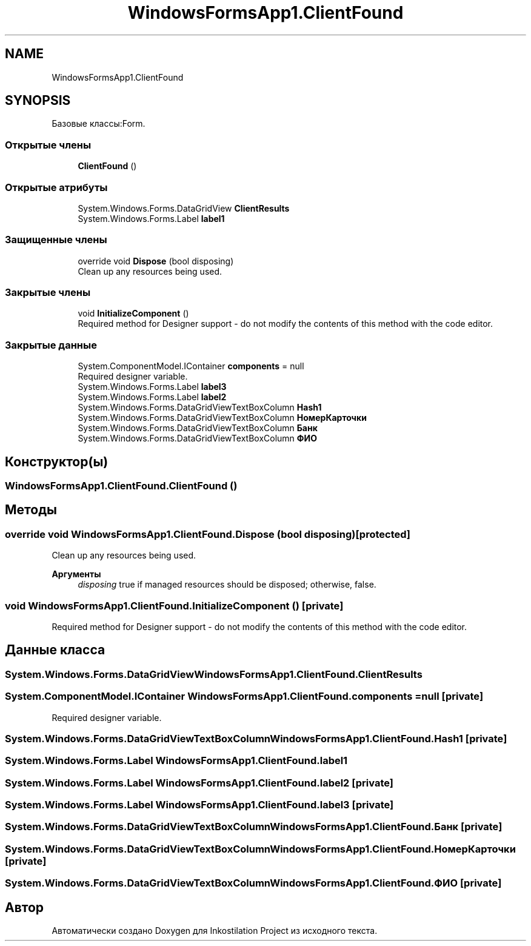 .TH "WindowsFormsApp1.ClientFound" 3 "Сб 27 Июн 2020" "Inkostilation Project" \" -*- nroff -*-
.ad l
.nh
.SH NAME
WindowsFormsApp1.ClientFound
.SH SYNOPSIS
.br
.PP
.PP
Базовые классы:Form\&.
.SS "Открытые члены"

.in +1c
.ti -1c
.RI "\fBClientFound\fP ()"
.br
.in -1c
.SS "Открытые атрибуты"

.in +1c
.ti -1c
.RI "System\&.Windows\&.Forms\&.DataGridView \fBClientResults\fP"
.br
.ti -1c
.RI "System\&.Windows\&.Forms\&.Label \fBlabel1\fP"
.br
.in -1c
.SS "Защищенные члены"

.in +1c
.ti -1c
.RI "override void \fBDispose\fP (bool disposing)"
.br
.RI "Clean up any resources being used\&. "
.in -1c
.SS "Закрытые члены"

.in +1c
.ti -1c
.RI "void \fBInitializeComponent\fP ()"
.br
.RI "Required method for Designer support - do not modify the contents of this method with the code editor\&. "
.in -1c
.SS "Закрытые данные"

.in +1c
.ti -1c
.RI "System\&.ComponentModel\&.IContainer \fBcomponents\fP = null"
.br
.RI "Required designer variable\&. "
.ti -1c
.RI "System\&.Windows\&.Forms\&.Label \fBlabel3\fP"
.br
.ti -1c
.RI "System\&.Windows\&.Forms\&.Label \fBlabel2\fP"
.br
.ti -1c
.RI "System\&.Windows\&.Forms\&.DataGridViewTextBoxColumn \fBHash1\fP"
.br
.ti -1c
.RI "System\&.Windows\&.Forms\&.DataGridViewTextBoxColumn \fBНомерКарточки\fP"
.br
.ti -1c
.RI "System\&.Windows\&.Forms\&.DataGridViewTextBoxColumn \fBБанк\fP"
.br
.ti -1c
.RI "System\&.Windows\&.Forms\&.DataGridViewTextBoxColumn \fBФИО\fP"
.br
.in -1c
.SH "Конструктор(ы)"
.PP 
.SS "WindowsFormsApp1\&.ClientFound\&.ClientFound ()"

.SH "Методы"
.PP 
.SS "override void WindowsFormsApp1\&.ClientFound\&.Dispose (bool disposing)\fC [protected]\fP"

.PP
Clean up any resources being used\&. 
.PP
\fBАргументы\fP
.RS 4
\fIdisposing\fP true if managed resources should be disposed; otherwise, false\&.
.RE
.PP

.SS "void WindowsFormsApp1\&.ClientFound\&.InitializeComponent ()\fC [private]\fP"

.PP
Required method for Designer support - do not modify the contents of this method with the code editor\&. 
.SH "Данные класса"
.PP 
.SS "System\&.Windows\&.Forms\&.DataGridView WindowsFormsApp1\&.ClientFound\&.ClientResults"

.SS "System\&.ComponentModel\&.IContainer WindowsFormsApp1\&.ClientFound\&.components = null\fC [private]\fP"

.PP
Required designer variable\&. 
.SS "System\&.Windows\&.Forms\&.DataGridViewTextBoxColumn WindowsFormsApp1\&.ClientFound\&.Hash1\fC [private]\fP"

.SS "System\&.Windows\&.Forms\&.Label WindowsFormsApp1\&.ClientFound\&.label1"

.SS "System\&.Windows\&.Forms\&.Label WindowsFormsApp1\&.ClientFound\&.label2\fC [private]\fP"

.SS "System\&.Windows\&.Forms\&.Label WindowsFormsApp1\&.ClientFound\&.label3\fC [private]\fP"

.SS "System\&.Windows\&.Forms\&.DataGridViewTextBoxColumn WindowsFormsApp1\&.ClientFound\&.Банк\fC [private]\fP"

.SS "System\&.Windows\&.Forms\&.DataGridViewTextBoxColumn WindowsFormsApp1\&.ClientFound\&.НомерКарточки\fC [private]\fP"

.SS "System\&.Windows\&.Forms\&.DataGridViewTextBoxColumn WindowsFormsApp1\&.ClientFound\&.ФИО\fC [private]\fP"


.SH "Автор"
.PP 
Автоматически создано Doxygen для Inkostilation Project из исходного текста\&.
